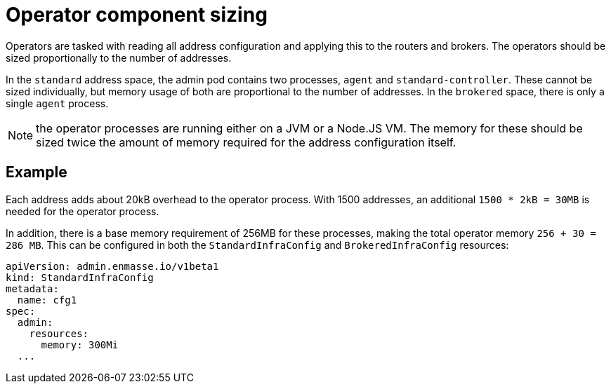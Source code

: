 // This assembly is included in the following assemblies:
//
// assembly-configuration-sizing-guide.adoc
//
[id='operator-component-sizing-{context}']
= Operator component sizing

Operators are tasked with reading all address configuration and applying this to the routers and brokers. The operators should be sized proportionally to the number of addresses.

In the `standard` address space, the admin pod contains two processes, `agent` and `standard-controller`. These cannot be sized individually, but memory usage of both are proportional to the number of addresses. In the `brokered` space, there is only a single `agent` process.

NOTE: the operator processes are running either on a JVM or a Node.JS VM. The memory for these should be sized twice the amount of memory required for the address configuration itself.

== Example

Each address adds about 20kB overhead to the operator process. With 1500 addresses, an additional `1500 * 2kB = 30MB` is needed for the operator process.

In addition, there is a base memory requirement of 256MB for these processes, making the total operator memory `256 + 30 = 286 MB`. This can be configured in both the `StandardInfraConfig` and `BrokeredInfraConfig` resources:
[source,yaml,options="nowrap",subs="+quotes,attributes"]
----
apiVersion: admin.enmasse.io/v1beta1
kind: StandardInfraConfig 
metadata:
  name: cfg1
spec:
  admin:
    resources:
      memory: 300Mi 
  ...
----

